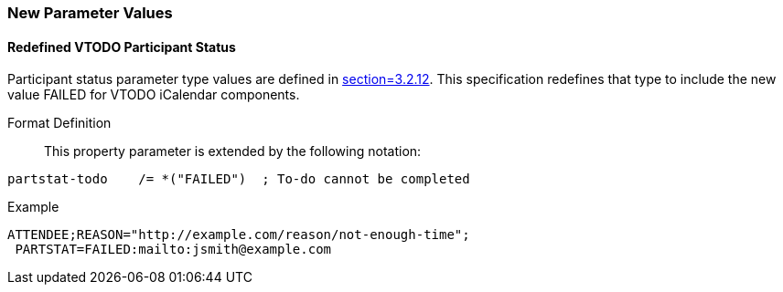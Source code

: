 
[[new-parameter-values]]

=== New Parameter Values

[[param-val-partstat]]
==== Redefined VTODO Participant Status

Participant status parameter type values are defined in
<<RFC5545,section=3.2.12>>.  This specification redefines that type
to include the new value FAILED for VTODO iCalendar components.

Format Definition:: This property parameter is extended by the following notation:

[source]
----
partstat-todo    /= *("FAILED")  ; To-do cannot be completed
----

Example::

[source]
----
ATTENDEE;REASON="http://example.com/reason/not-enough-time";
 PARTSTAT=FAILED:mailto:jsmith@example.com
----
